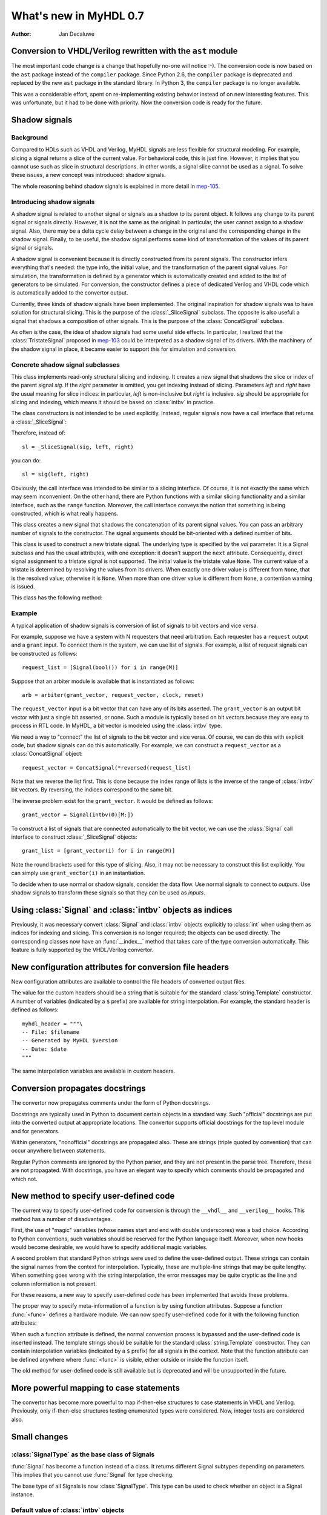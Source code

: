.. _new07:

***********************
What's new in MyHDL 0.7
***********************

:Author: Jan Decaluwe

Conversion to VHDL/Verilog rewritten with the ``ast`` module
============================================================

The most important code change is a change that hopefully no-one will
notice :-).  The conversion code is now based on the ``ast`` package
instead of the ``compiler`` package.  Since Python 2.6, the
``compiler`` package is deprecated and replaced by the new ``ast``
package in the standard library. In Python 3, the ``compiler`` package
is no longer available.

This was a considerable effort, spent on re-implementing existing
behavior instead of on new interesting features.  This was
unfortunate, but it had to be done with priority.  Now the conversion
code is ready for the future.


Shadow signals
==============

Background
----------

Compared to HDLs such as VHDL and Verilog, MyHDL signals are less
flexible for structural modeling. For example, slicing a signal
returns a slice of the current value. For behavioral code, this is
just fine. However, it implies that you cannot use such as slice in
structural descriptions. In other words, a signal slice cannot be used
as a signal.  To solve these issues, a new concept was introduced:
shadow signals.

The whole reasoning behind shadow signals is explained in more detail in
`mep-105`_.

.. _mep-105: http://www.myhdl.org/doku.php/meps:mep-105


Introducing shadow signals
--------------------------

A shadow signal is related to another signal or signals as a shadow
to its parent object. It follows any change to its parent signal
or signals directly. However, it is not the same as the original:
in particular, the user cannot assign to a shadow signal. Also,
there may be a delta cycle delay between a change in the original
and the corresponding change in the shadow signal. Finally, to
be useful, the shadow signal performs some kind of transformation
of the values of its parent signal or signals.

A shadow signal is convenient because it is directly constructed
from its parent signals. The constructor infers everything that's needed:
the type info, the initial value, and the transformation of the
parent signal values. For simulation, the transformation is defined by
a generator which is automatically created and added to the list of
generators to be simulated. For conversion, the constructor defines
a piece of dedicated Verilog and VHDL code which is automatically
added to the convertor output.

Currently, three kinds of shadow signals have been implemented.  The
original inspiration for shadow signals was to have solution for
structural slicing. This is the purpose of the :class:`_SliceSignal`
subclass. The opposite is also useful: a signal that shadows a
composition of other signals. This is the purpose of the
:class:`ConcatSignal` subclass.

As often is the case, the idea of shadow signals had some useful side
effects.  In particular, I realized that the :class:`TristateSignal`
proposed in `mep-103`_  could be interpreted as a shadow signal of
its drivers. With the machinery of the shadow signal in place, it
became easier to support this for simulation and conversion.

.. _mep-103: http://www.myhdl.org/doku.php/meps:mep-103

Concrete shadow signal subclasses
---------------------------------

.. class:: _SliceSignal(sig, left[, right=None])

This class implements read-only structural slicing and indexing. It creates a new
signal that shadows the slice or index of the parent signal *sig*. If the
*right* parameter is omitted, you get indexing instead of slicing.
Parameters *left*  and *right* have the usual meaning for slice
indices: in particular, *left* is non-inclusive but *right*
is inclusive. *sig* should be appropriate for slicing and indexing, which
means it should be based on :class:`intbv` in practice.

The class constructors is not intended to be used explicitly. Instead,
regular signals now have a call interface that returns a :class:`_SliceSignal`:

.. method:: Signal.__call__(left[, right=None])

Therefore, instead of::

    sl = _SliceSignal(sig, left, right)

you can do::

    sl = sig(left, right)

Obviously, the call interface was intended to be similar to a slicing interface. Of course,
it is not exactly the same which may seem inconvenient. On the other hand, there are Python
functions with a similar slicing functionality and a similar interface, such as the
``range`` function.
Moreover, the call interface conveys the notion that something is being constructed, which
is what really happens.

.. class:: ConcatSignal(*args)

This class creates a new signal that shadows the concatenation
of its parent signal values. You can pass an arbitrary number
of signals to the constructor. The signal arguments should be bit-oriented
with a defined number of bits.


.. class:: TristateSignal(val)

    This class is used to construct a new tristate signal. The
    underlying type is specified by the *val*
    parameter. 
    It is a Signal subclass and has the usual attributes, with
    one exception: it doesn't support the ``next``
    attribute. Consequently, direct signal assignment to a tristate
    signal is not supported.
    The initial value is the tristate value ``None``.
    The current value of a tristate is determined by resolving the
    values from its drivers. When exactly one driver value is
    different from ``None``, that is the resolved value; otherwise
    it is ``None``. When more than one driver value is different
    from ``None``, a contention warning is issued.

This class has the following method:

.. method:: driver()

    Returns a new driver to the tristate signal. It is initialized
    to ``None``.
    A driver object is an instance of a special :class:`SignalType`
    subclass. In particular, its ``next`` attribute can be used to
    assign a new value to it.


Example
-------

A typical application of shadow signals is conversion of
list of signals to bit vectors and vice versa.

For example, suppose we have a system with N requesters that
need arbitration. Each requester has a ``request`` output
and a ``grant`` input. To connect them in the system, we can
use list of signals. For example, a list of request signals
can be constructed as follows::

    request_list = [Signal(bool()) for i in range(M)]

Suppose that an arbiter module is available that is
instantiated as follows::

    arb = arbiter(grant_vector, request_vector, clock, reset)

The ``request_vector`` input is a bit vector that can have
any of its bits asserted. The ``grant_vector`` is an output
bit vector with just a single bit asserted, or none.
Such a module is typically based on bit vectors because
they are easy to process in RTL code. In MyHDL, a bit vector
is modeled using the :class:`intbv` type.

We need a way to "connect" the list of signals to the 
bit vector and vice versa. Of course, we can do this with explicit
code, but shadow signals can do this automatically. For
example, we can construct a ``request_vector`` as a
:class:`ConcatSignal` object::

    request_vector = ConcatSignal(*reversed(request_list)

Note that we reverse the list first. This is done because the index range
of lists is the inverse of the range of :class:`intbv` bit vectors.
By reversing, the indices correspond to the same bit.

The inverse problem exist for the ``grant_vector``. It would be defined as follows::

    grant_vector = Signal(intbv(0)[M:])

To construct a list of signals that are connected automatically to the
bit vector, we can use the :class:`Signal` call interface to construct
:class:`_SliceSignal` objects::

    grant_list = [grant_vector(i) for i in range(M)]

Note the round brackets used for this type of slicing. Also, it may not be
necessary to construct this list explicitly. You can simply use
``grant_vector(i)`` in an instantiation.

To decide when to use normal or shadow signals, consider the data
flow. Use normal signals to connect to *outputs*. Use shadow signals to
transform these signals so that they can be used as *inputs*.


Using :class:`Signal` and :class:`intbv` objects as indices
===========================================================

Previously, it was necessary convert :class:`Signal` and :class:`intbv` objects
explicitly to :class:`int` when using them as indices for
indexing and slicing. This conversion is no longer required;
the objects can be used directly.
The corresponding classes now have an :func:`__index__` method
that takes care of the type conversion automatically.
This feature is fully supported by the VHDL/Verilog convertor.


New configuration attributes for conversion file headers
========================================================

New configuration attributes are available to control the file
headers of converted output files.

.. attribute:: toVerilog.no_myhdl_header

   Specifies that MyHDL conversion to Verilog should not generate a
   default header. Default value is *False*.

.. attribute:: toVHDL.no_myhdl_header

   Specifies that MyHDL conversion to VHDL should not generate a
   default header. Default value is *False*.

.. attribute:: toVerilog.header

   Specifies an additional custom header for Verilog output.

.. attribute:: toVHDL.header

   Specifies an additional custom header for VHDL output.

The value for the custom headers should be a string
that is suitable for the standard :class:`string.Template` constructor.
A number of variables (indicated by a ``$`` prefix)
are available for string interpolation.
For example, the standard header is defined as follows::

    myhdl_header = """\
    -- File: $filename
    -- Generated by MyHDL $version
    -- Date: $date
    """

The same interpolation variables are available in custom headers.



Conversion propagates docstrings
================================

The convertor now propagates comments under the form of Python
docstrings.

Docstrings are typically used in Python to document certain objects in
a standard way. Such "official" docstrings are put into the converted
output at appropriate locations.  The convertor supports official
docstrings for the top level module and for generators.

Within generators, "nonofficial" docstrings are propagated also. These
are strings (triple quoted by convention) that can occur anywhere
between statements.

Regular Python comments are ignored by the Python parser, and they are
not present in the parse tree. Therefore, these are not
propagated. With docstrings, you have an elegant way to specify which
comments should be propagated and which not.


New method to specify user-defined code
=======================================

The current way to specify user-defined code for conversion is through
the ``__vhdl__`` and ``__verilog__`` hooks.  This method has a number
of disadvantages.

First, the use of "magic" variables (whose names start and end with
double underscores) was a bad choice.  According to Python
conventions, such variables should be reserved for the Python language
itself.  Moreover, when new hooks would become desirable, we would
have to specify additional magic variables.

A second problem that standard Python strings were used to define
the user-defined output. These strings can contain the signal
names from the context for interpolation. Typically, these are
multiple-line strings that may be quite lengthy. When something
goes wrong with the string interpolation, the error messages may
be quite cryptic as the line and column information is not present.

For these reasons, a new way to specify user-defined code has
been implemented that avoids these problems.

The proper way to specify meta-information of a function is by using
function attributes. Suppose a function :func:`<func>` defines
a hardware module. We can now specify user-defined code for it
with the following function attributes:

.. attribute:: <func>.vhdl_code

    A template string for user-defined code in the VHDL output.

.. attribute:: <func>.verilog_code

    A template string for user-defined code in the Verilog output.

When such a function attribute is defined, the normal conversion
process is bypassed and the user-defined code is inserted instead.
The template strings should be suitable for the standard
:class:`string.Template` constructor. They can contain interpolation
variables (indicated by a ``$`` prefix) for all signals in the
context. Note that the function attribute can be defined anywhere where
:func:`<func>` is visible, either outside or inside the function
itself.

The old method for user-defined code is still available but 
is deprecated and will be unsupported in the future.


More powerful mapping to case statements
========================================

The convertor has become more powerful to map if-then-else structures
to case statements in VHDL and Verilog. Previously, only
if-then-else structures testing enumerated types were considered.
Now, integer tests are considered also.



Small changes
=============

:class:`SignalType` as the base class of Signals
------------------------------------------------

:func:`Signal` has become a function instead of
a class. It returns different Signal subtypes
depending on parameters. This implies that you
cannot use :func:`Signal` for type checking.

The base type of all Signals is now :class:`SignalType`.
This type can be used to check whether an object
is a Signal instance.


Default value of :class:`intbv` objects
---------------------------------------

The default initial value of an :class:`intbv` object has been
changed from *None* to ``0``. Though this is backward-incompatible,
the *None* value never has been put to good use, so this is
most likely not an issue.


Combinatorial always blocks use blocking assignments
----------------------------------------------------

The convertor now uses blocking assignments for combinatorial
always blocks in Verilog. This is in line with generally
accepted Verilog coding conventions.

No synthesis pragmas in Verilog output
--------------------------------------

The convertor no longer outputs the synthesis pragmas
``full_case`` and ``parallel_case``. These pragmas do
more harm than good as they can cause simulation-synthesis
mismatches. Synthesis tools should be able to infer the
appropriate optimizations from the source code directly.

Python version
==============
MyHDL 0.7 requires Python 2.6, mainly because of its
dependency on the new ``ast`` package.

Acknowledgments
===============

Several people have contributed to MyHDL 0.7 by giving feedback,
making suggestions, fixing bugs and implementing features.
In particular, I would like to thank
Benoit Allard,
Günter Dannoritzer, 
Tom Dillon,
Knut Eldhuset,
Angel Ezquerra,
Christopher Felton,
and Jian LUO.

Thanks to Francesco Balau for packaging MyHDL for Ubuntu.

I would also like to thank `Easics`_ for 
the opportunity to use MyHDL in industrial projects.

.. _`Easics`: http://www.easics.com








